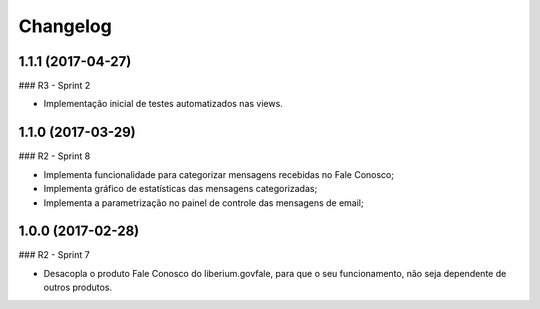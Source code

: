Changelog
=========

1.1.1 (2017-04-27)
--------------------

### R3 - Sprint 2

- Implementação inicial de testes automatizados nas views.


1.1.0 (2017-03-29)
--------------------

### R2 - Sprint 8

- Implementa funcionalidade para categorizar mensagens recebidas no Fale Conosco;
- Implementa gráfico de estatísticas das mensagens categorizadas;
- Implementa a parametrização no painel de controle das mensagens de email;


1.0.0 (2017-02-28)
--------------------

### R2 - Sprint 7

- Desacopla o produto Fale Conosco do liberium.govfale, para que o seu funcionamento, não seja dependente de outros produtos.
